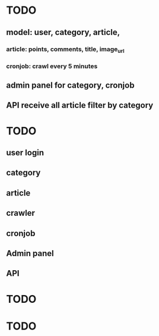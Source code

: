 * TODO
** model: user, category, article,
*** article: points, comments, title, image_url
*** cronjob: crawl every 5 minutes
** admin panel for category, cronjob
** API receive all article filter by category
* TODO
** user login
** category
** article
** crawler
** cronjob
** Admin panel
** API
* TODO
* TODO 
